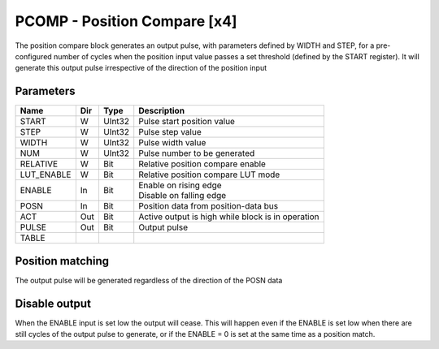 PCOMP - Position Compare [x4]
===============================
The position compare block generates an output pulse, with parameters defined by
WIDTH and STEP, for a pre-configured number of cycles when the position input
value passes a set threshold (defined by the START register). It will generate
this output pulse irrespective of the direction of the position input

Parameters
----------
=============== === ======= ===================================================
Name            Dir Type    Description
=============== === ======= ===================================================
START           W   UInt32  Pulse start position value
STEP            W   UInt32  Pulse step value
WIDTH           W   UInt32  Pulse width value
NUM             W   UInt32  Pulse number to be generated
RELATIVE        W   Bit     Relative position compare enable
LUT_ENABLE      W   Bit     Relative position compare LUT mode
ENABLE          In  Bit     | Enable on rising edge
                            | Disable on falling edge
POSN            In  Bit     Position data from position-data bus
ACT             Out Bit     Active output is high while block is in operation
PULSE           Out Bit     Output pulse
TABLE
=============== === ======= ===================================================



Position matching
-----------------
The output pulse will be generated regardless of the direction of the POSN data

.. plot::

    from block_plot import make_block_plot
    make_block_plot("pcomp", "Increasing position")

.. plot::

    from block_plot import make_block_plot
    make_block_plot("pcomp", "Decreasing position")

Disable output
--------------
When the ENABLE input is set low the output will cease. This will happen even if
the ENABLE is set low when there are still cycles of the output pulse to
generate, or if the ENABLE = 0 is set at the same time as a position match.

.. plot::

    from block_plot import make_block_plot
    make_block_plot("pcomp", "Disable after start")

.. plot::

    from block_plot import make_block_plot
    make_block_plot("pcomp", "Disable with start")